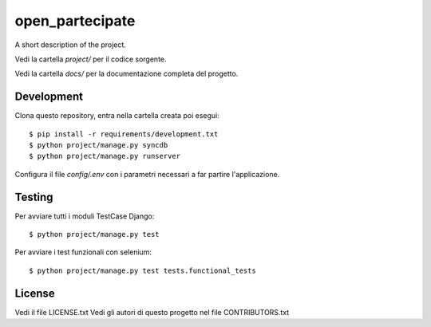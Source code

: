open_partecipate
=============================

A short description of the project.

Vedi la cartella `project/` per il codice sorgente.

Vedi la cartella `docs/` per la documentazione completa del progetto.

Development
-----------

Clona questo repository, entra nella cartella creata poi esegui:

::

    $ pip install -r requirements/development.txt
    $ python project/manage.py syncdb
    $ python project/manage.py runserver

Configura il file `config/.env` con i parametri necessari a far partire l'applicazione.

Testing
-------

Per avviare tutti i moduli TestCase Django:

::

    $ python project/manage.py test

Per avviare i test funzionali con selenium:

::

    $ python project/manage.py test tests.functional_tests

License
-------

Vedi il file LICENSE.txt
Vedi gli autori di questo progetto nel file CONTRIBUTORS.txt